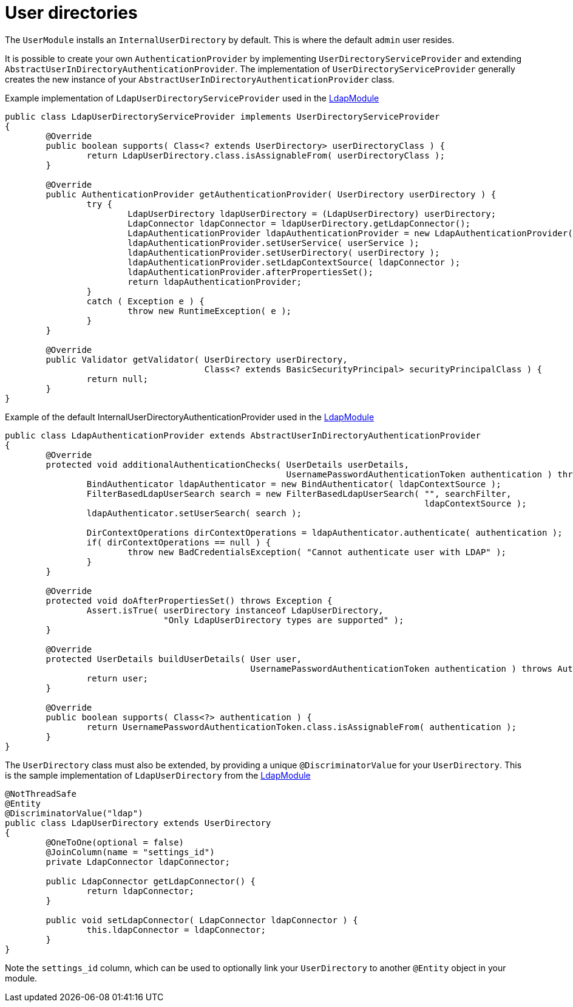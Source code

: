= User directories

The `UserModule` installs an `InternalUserDirectory` by default. This is where the default `admin` user resides.

It is possible to create your own `AuthenticationProvider` by implementing `UserDirectoryServiceProvider` and extending `AbstractUserInDirectoryAuthenticationProvider`.
The implementation of `UserDirectoryServiceProvider` generally creates the new instance of your `AbstractUserInDirectoryAuthenticationProvider` class.

Example implementation of `LdapUserDirectoryServiceProvider` used in the https://foreach.atlassian.net/wiki/display/AX/LdapModule[LdapModule]

[source,java,indent=0]
[subs="verbatim,quotes,attributes"]
----
public class LdapUserDirectoryServiceProvider implements UserDirectoryServiceProvider
{
	@Override
	public boolean supports( Class<? extends UserDirectory> userDirectoryClass ) {
		return LdapUserDirectory.class.isAssignableFrom( userDirectoryClass );
	}

	@Override
	public AuthenticationProvider getAuthenticationProvider( UserDirectory userDirectory ) {
		try {
			LdapUserDirectory ldapUserDirectory = (LdapUserDirectory) userDirectory;
			LdapConnector ldapConnector = ldapUserDirectory.getLdapConnector();
			LdapAuthenticationProvider ldapAuthenticationProvider = new LdapAuthenticationProvider();
			ldapAuthenticationProvider.setUserService( userService );
			ldapAuthenticationProvider.setUserDirectory( userDirectory );
			ldapAuthenticationProvider.setLdapContextSource( ldapConnector );
			ldapAuthenticationProvider.afterPropertiesSet();
			return ldapAuthenticationProvider;
		}
		catch ( Exception e ) {
			throw new RuntimeException( e );
		}
	}

	@Override
	public Validator getValidator( UserDirectory userDirectory,
	                               Class<? extends BasicSecurityPrincipal> securityPrincipalClass ) {
		return null;
	}
}
----

Example of the default InternalUserDirectoryAuthenticationProvider used in the https://foreach.atlassian.net/wiki/display/AX/LdapModule[LdapModule]

[source,java,indent=0]
[subs="verbatim,quotes,attributes"]
----
public class LdapAuthenticationProvider extends AbstractUserInDirectoryAuthenticationProvider
{
	@Override
	protected void additionalAuthenticationChecks( UserDetails userDetails,
	                                               UsernamePasswordAuthenticationToken authentication ) throws AuthenticationException {
		BindAuthenticator ldapAuthenticator = new BindAuthenticator( ldapContextSource );
		FilterBasedLdapUserSearch search = new FilterBasedLdapUserSearch( "", searchFilter,
		                                                                  ldapContextSource );
		ldapAuthenticator.setUserSearch( search );

		DirContextOperations dirContextOperations = ldapAuthenticator.authenticate( authentication );
		if( dirContextOperations == null ) {
			throw new BadCredentialsException( "Cannot authenticate user with LDAP" );
		}
	}

	@Override
	protected void doAfterPropertiesSet() throws Exception {
		Assert.isTrue( userDirectory instanceof LdapUserDirectory,
		               "Only LdapUserDirectory types are supported" );
	}

	@Override
	protected UserDetails buildUserDetails( User user,
	                                        UsernamePasswordAuthenticationToken authentication ) throws AuthenticationException {
		return user;
	}

	@Override
	public boolean supports( Class<?> authentication ) {
		return UsernamePasswordAuthenticationToken.class.isAssignableFrom( authentication );
	}
}

----

The `UserDirectory` class must also be extended, by providing a unique `@DiscriminatorValue` for your `UserDirectory`.
This is the sample implementation of `LdapUserDirectory` from the https://foreach.atlassian.net/wiki/display/AX/LdapModule[LdapModule]

[source,java,indent=0]
[subs="verbatim,quotes,attributes"]
----
@NotThreadSafe
@Entity
@DiscriminatorValue("ldap")
public class LdapUserDirectory extends UserDirectory
{
	@OneToOne(optional = false)
	@JoinColumn(name = "settings_id")
	private LdapConnector ldapConnector;

	public LdapConnector getLdapConnector() {
		return ldapConnector;
	}

	public void setLdapConnector( LdapConnector ldapConnector ) {
		this.ldapConnector = ldapConnector;
	}
}
----

Note the `settings_id` column, which can be used to optionally link your `UserDirectory` to another `@Entity` object in your module.
